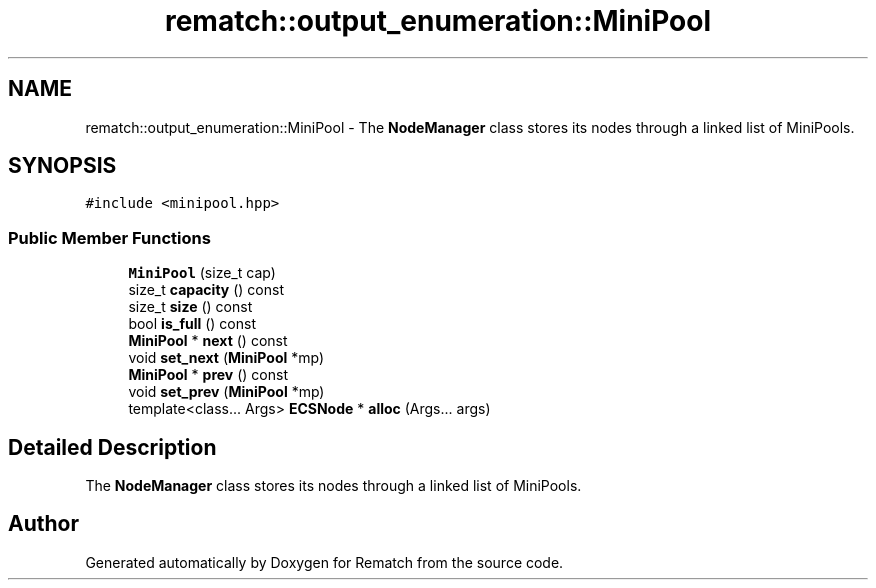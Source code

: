 .TH "rematch::output_enumeration::MiniPool" 3 "Tue Jan 31 2023" "Version 1" "Rematch" \" -*- nroff -*-
.ad l
.nh
.SH NAME
rematch::output_enumeration::MiniPool \- The \fBNodeManager\fP class stores its nodes through a linked list of MiniPools\&.  

.SH SYNOPSIS
.br
.PP
.PP
\fC#include <minipool\&.hpp>\fP
.SS "Public Member Functions"

.in +1c
.ti -1c
.RI "\fBMiniPool\fP (size_t cap)"
.br
.ti -1c
.RI "size_t \fBcapacity\fP () const"
.br
.ti -1c
.RI "size_t \fBsize\fP () const"
.br
.ti -1c
.RI "bool \fBis_full\fP () const"
.br
.ti -1c
.RI "\fBMiniPool\fP * \fBnext\fP () const"
.br
.ti -1c
.RI "void \fBset_next\fP (\fBMiniPool\fP *mp)"
.br
.ti -1c
.RI "\fBMiniPool\fP * \fBprev\fP () const"
.br
.ti -1c
.RI "void \fBset_prev\fP (\fBMiniPool\fP *mp)"
.br
.ti -1c
.RI "template<class\&.\&.\&. Args> \fBECSNode\fP * \fBalloc\fP (Args\&.\&.\&. args)"
.br
.in -1c
.SH "Detailed Description"
.PP 
The \fBNodeManager\fP class stores its nodes through a linked list of MiniPools\&. 

.SH "Author"
.PP 
Generated automatically by Doxygen for Rematch from the source code\&.
